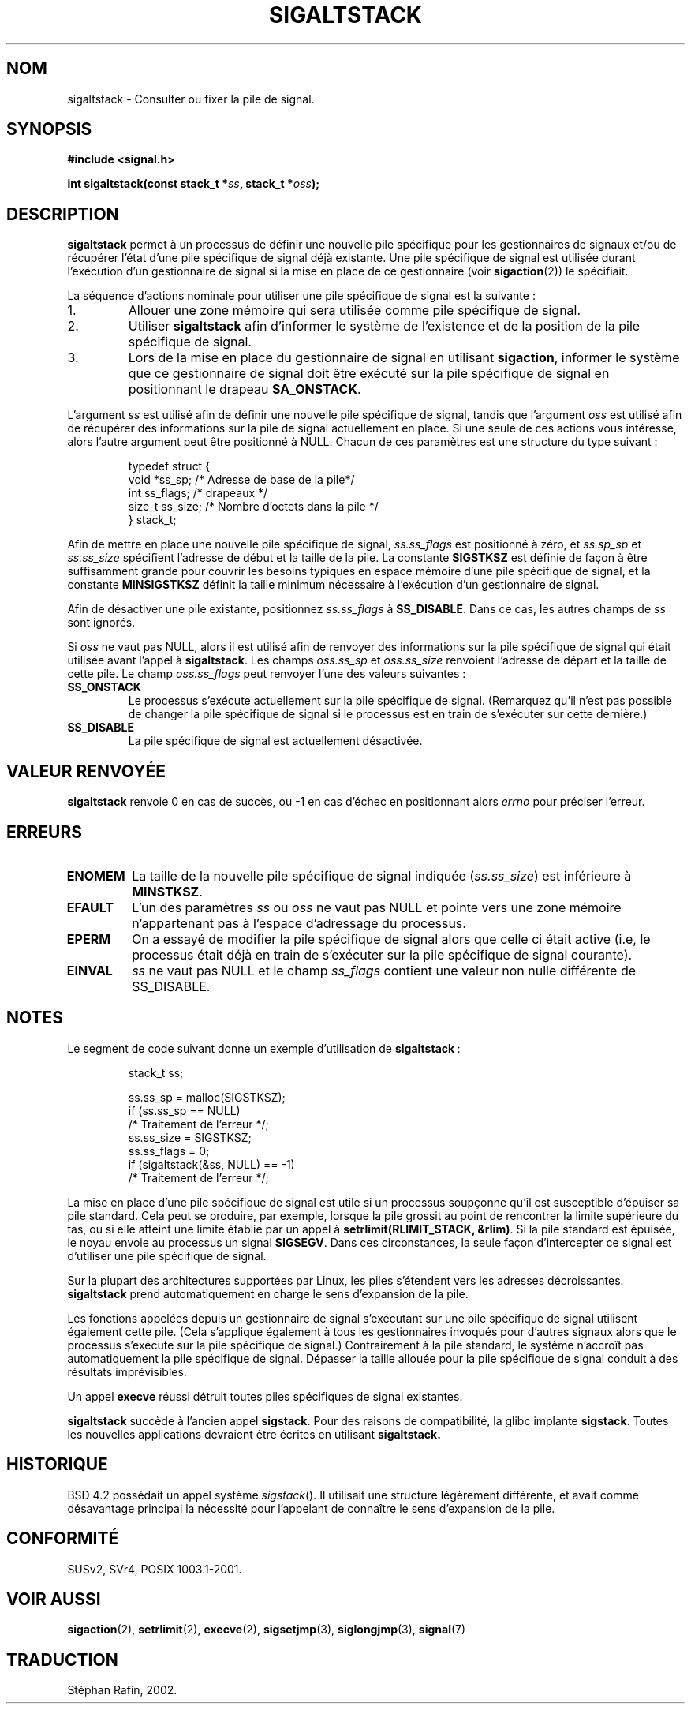 '\" t
.\" Copyright (c) 2001, Michael Kerrisk (mtk16@ext.canterbury.ac.nz)
.\"
.\" Permission is granted to make and distribute verbatim copies of this
.\" manual provided the copyright notice and this permission notice are
.\" preserved on all copies.
.\"
.\" Permission is granted to copy and distribute modified versions of this
.\" manual under the conditions for verbatim copying, provided that the
.\" entire resulting derived work is distributed under the terms of a
.\" permission notice identical to this one
.\"
.\" Since the Linux kernel and libraries are constantly changing, this
.\" manual page may be incorrect or out-of-date.  The author(s) assume no
.\" responsibility for errors or omissions, or for damages resulting from
.\" the use of the information contained herein.
.\"
.\" Formatted or processed versions of this manual, if unaccompanied by
.\" the source, must acknowledge the copyright and authors of this work.
.\"
.\" aeb, various minor fixes
.\"
.\" Traduction 27/05/2002 par Stéphan Rafin (stephan.rafin@laposte.net)
.\" Màj 18/07/2003 LDP-1.56 C.Blaess
.\" Màj 27/06/2005 LDP-1.60
.\"
.TH SIGALTSTACK 2 "18 juillet 2003" LDP "Manuel du programmeur Linux"
.SH NOM
sigaltstack \- Consulter ou fixer la pile de signal.
.SH SYNOPSIS
.B #include <signal.h>
.sp
.BI "int sigaltstack(const stack_t *" ss ", stack_t *" oss );
.SH DESCRIPTION
\fBsigaltstack\fP permet à un processus de définir une nouvelle
pile spécifique pour les gestionnaires de signaux et/ou de récupérer
l'état d'une pile spécifique de signal déjà existante.
Une pile spécifique de signal est utilisée durant l'exécution d'un
gestionnaire de signal si la mise en place de ce gestionnaire (voir
.BR sigaction (2))
le spécifiait.

La séquence d'actions nominale pour utiliser une pile spécifique de signal
est la suivante\ :
.TP
1.
Allouer une zone mémoire qui sera utilisée comme pile spécifique
de signal.
.TP
2.
Utiliser \fBsigaltstack\fP afin d'informer le système de l'existence
et de la position de la pile spécifique de signal.
.TP
3.
Lors de la mise en place du gestionnaire de signal en utilisant
\fBsigaction\fP, informer le système que ce gestionnaire de
signal doit être exécuté sur la pile spécifique de signal en
positionnant le drapeau \fBSA_ONSTACK\fP.
.P
L'argument \fIss\fP est utilisé afin de définir
une nouvelle pile spécifique de signal, tandis que
l'argument \fIoss\fP est utilisé afin de récupérer des
informations sur la pile de signal actuellement en place.
Si une seule de ces actions vous intéresse,
alors l'autre argument peut être positionné à NULL.
Chacun de ces paramètres est une structure du type suivant\ :
.sp
.RS
.nf
typedef struct {
    void  *ss_sp;     /* Adresse de base de la pile*/
    int    ss_flags;  /* drapeaux */
    size_t ss_size;   /* Nombre d'octets dans la pile */
} stack_t;
.fi
.RE

Afin de mettre en place une nouvelle pile spécifique de signal,
\fIss.ss_flags\fP est positionné à zéro, et \fIss.sp_sp\fP et
\fIss.ss_size\fP spécifient l'adresse de début et la taille
de la pile.
La constante \fBSIGSTKSZ\fP est définie de façon à être
suffisamment grande pour couvrir les besoins typiques en espace mémoire
d'une pile spécifique de signal,
et la constante \fBMINSIGSTKSZ\fP définit la taille minimum
nécessaire à l'exécution d'un gestionnaire de signal.

Afin de désactiver une pile existante, positionnez \fIss.ss_flags\fP
à \fBSS_DISABLE\fP. Dans ce cas, les autres champs de
\fIss\fP sont ignorés.

Si \fIoss\fP ne vaut pas NULL, alors il est utilisé afin de renvoyer
des informations sur la pile spécifique de signal qui était utilisée
avant l'appel à \fBsigaltstack\fP.
Les champs \fIoss.ss_sp\fP et \fIoss.ss_size\fP renvoient l'adresse
de départ et la taille de cette pile.
Le champ \fIoss.ss_flags\fP peut renvoyer l'une des valeurs suivantes\ :

.TP
.B SS_ONSTACK
Le processus s'exécute actuellement sur la pile
spécifique de signal. (Remarquez qu'il n'est pas possible
de changer la pile spécifique de signal si le processus
est en train de s'exécuter sur cette dernière.)
.TP
.B SS_DISABLE
La pile spécifique de signal est actuellement désactivée.

.SH "VALEUR RENVOYÉE"
\fBsigaltstack\fP renvoie 0 en cas de succès, ou \-1 en cas d'échec
en positionnant alors \fIerrno\fP pour préciser l'erreur.

.SH ERREURS
.TP
.B ENOMEM
La taille de la nouvelle pile spécifique de signal
indiquée (\fIss.ss_size\fP) est inférieure à \fBMINSTKSZ\fP.
.TP
.B EFAULT
L'un des paramètres \fIss\fP ou \fIoss\fP ne vaut pas NULL et pointe
vers une zone mémoire n'appartenant pas à l'espace d'adressage du
processus.
.TP
.B EPERM
On a essayé de modifier la pile spécifique de signal alors
que celle ci était active (i.e, le processus était déjà en train
de s'exécuter sur la pile spécifique de signal courante).
.TP
.B EINVAL
\fIss\fP ne vaut pas NULL et le champ \fPss_flags\fP contient
une valeur non nulle différente de SS_DISABLE.

.SH NOTES
Le segment de code suivant donne un exemple d'utilisation de
\fBsigaltstack\fP\ :

.RS
.nf
stack_t ss;

ss.ss_sp = malloc(SIGSTKSZ);
if (ss.ss_sp == NULL)
    /* Traitement de l'erreur */;
ss.ss_size = SIGSTKSZ;
ss.ss_flags = 0;
if (sigaltstack(&ss, NULL) == -1)
    /* Traitement de l'erreur */;
.fi
.RE
.P
La mise en place d'une pile spécifique de signal est utile si
un processus soupçonne qu'il est susceptible d'épuiser sa pile
standard.
Cela peut se produire, par exemple, lorsque la pile grossit au
point de rencontrer la limite supérieure du tas, ou si elle
atteint une limite établie par un appel à \fBsetrlimit(RLIMIT_STACK, &rlim)\fP.
Si la pile standard est épuisée, le noyau envoie au
processus un signal \fBSIGSEGV\fP.
Dans ces circonstances, la seule façon d'intercepter ce signal
est d'utiliser une pile spécifique de signal.
.P
Sur la plupart des architectures supportées par Linux, les piles
s'étendent vers les adresses décroissantes. \fBsigaltstack\fP
prend automatiquement en charge le sens d'expansion de la
pile.
.P
Les fonctions appelées depuis un gestionnaire de signal s'exécutant
sur une pile spécifique de signal utilisent également cette pile.
(Cela s'applique également à tous les gestionnaires invoqués pour
d'autres signaux alors que le processus s'exécute sur la pile spécifique
de signal.)
Contrairement à la pile standard, le système n'accroît pas
automatiquement la pile spécifique de signal.
Dépasser la taille allouée pour la pile spécifique de signal
conduit à des résultats imprévisibles.
.P
Un appel \fBexecve\fP réussi détruit toutes piles spécifiques de
signal existantes.
.P
\fBsigaltstack\fP succède à l'ancien appel \fBsigstack\fP.
Pour des raisons de compatibilité, la glibc implante
\fBsigstack\fP.
Toutes les nouvelles applications devraient être écrites en utilisant
\fBsigaltstack\fB.

.SH HISTORIQUE
BSD 4.2 possédait un appel système \fIsigstack\fP(). Il utilisait
une structure légèrement différente, et avait comme désavantage
principal la nécessité pour l'appelant de connaître le sens
d'expansion de la pile.

.SH "CONFORMITÉ"
SUSv2, SVr4, POSIX 1003.1-2001.

.SH "VOIR AUSSI"
.BR sigaction (2),
.BR setrlimit (2),
.BR execve (2),
.BR sigsetjmp (3),
.BR siglongjmp (3),
.BR signal (7)
.SH TRADUCTION
Stéphan Rafin, 2002.
